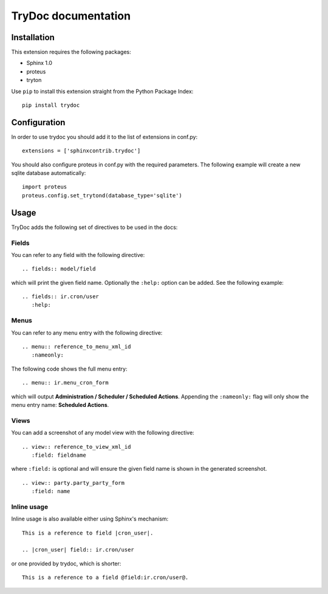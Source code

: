 .. TryDoc Test documentation master file, created by
   sphinx-quickstart on Sun Nov 13 11:04:16 2011.
   You can adapt this file completely to your liking, but it should at least
   contain the root `toctree` directive.

TryDoc documentation
====================

Installation
------------

This extension requires the following packages:

- Sphinx 1.0 
- proteus
- tryton

Use ``pip`` to install this extension straight from the Python Package Index::

   pip install trydoc

Configuration
-------------

In order to use trydoc you should add it to the list of extensions in conf.py::

   extensions = ['sphinxcontrib.trydoc']

You should also configure proteus in conf.py with the required parameters. The 
following example will create a new sqlite database automatically::

   import proteus
   proteus.config.set_trytond(database_type='sqlite')

Usage
-----

TryDoc adds the following set of directives to be used in the docs:

Fields
~~~~~~

You can refer to any field with the following directive:

::

   .. fields:: model/field

which will print the given field name. Optionally the ``:help:`` option can be 
added. See the following example:

::

   .. fields:: ir.cron/user
      :help:

Menus
~~~~~

You can refer to any menu entry with the following directive:

::

   .. menu:: reference_to_menu_xml_id
      :nameonly:

The following code shows the full menu entry:

::

   .. menu:: ir.menu_cron_form
     
which will output **Administration / Scheduler / Scheduled Actions**. 
Appending the ``:nameonly:`` flag will only show the menu entry name: 
**Scheduled Actions**.

Views
~~~~~

You can add a screenshot of any model view with the following directive:

::

   .. view:: reference_to_view_xml_id
      :field: fieldname

where ``:field:`` is optional and will ensure the given field name is shown in 
the generated screenshot.

::

   .. view:: party.party_party_form
      :field: name

Inline usage
~~~~~~~~~~~~

Inline usage is also available either using Sphinx's mechanism:

::

   This is a reference to field |cron_user|.

   .. |cron_user| field:: ir.cron/user

or one provided by trydoc, which is shorter:

::

   This is a reference to a field @field:ir.cron/user@.

